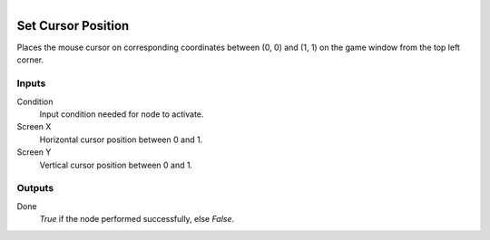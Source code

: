 .. figure:: /images/logic_nodes/input/mouse/ln-set_cursor_position.png
   :align: right
   :width: 215
   :alt: Set Cursor Position Node

.. _ln-set_cursor_position:

==============================
Set Cursor Position
==============================

Places the mouse cursor on corresponding coordinates between (0, 0) and (1, 1) on the game window from the top left corner.

Inputs
++++++++++++++++++++++++++++++

Condition
   Input condition needed for node to activate.

Screen X
   Horizontal cursor position between 0 and 1.

Screen Y
   Vertical cursor position between 0 and 1.

Outputs
++++++++++++++++++++++++++++++

Done
   *True* if the node performed successfully, else *False*.
